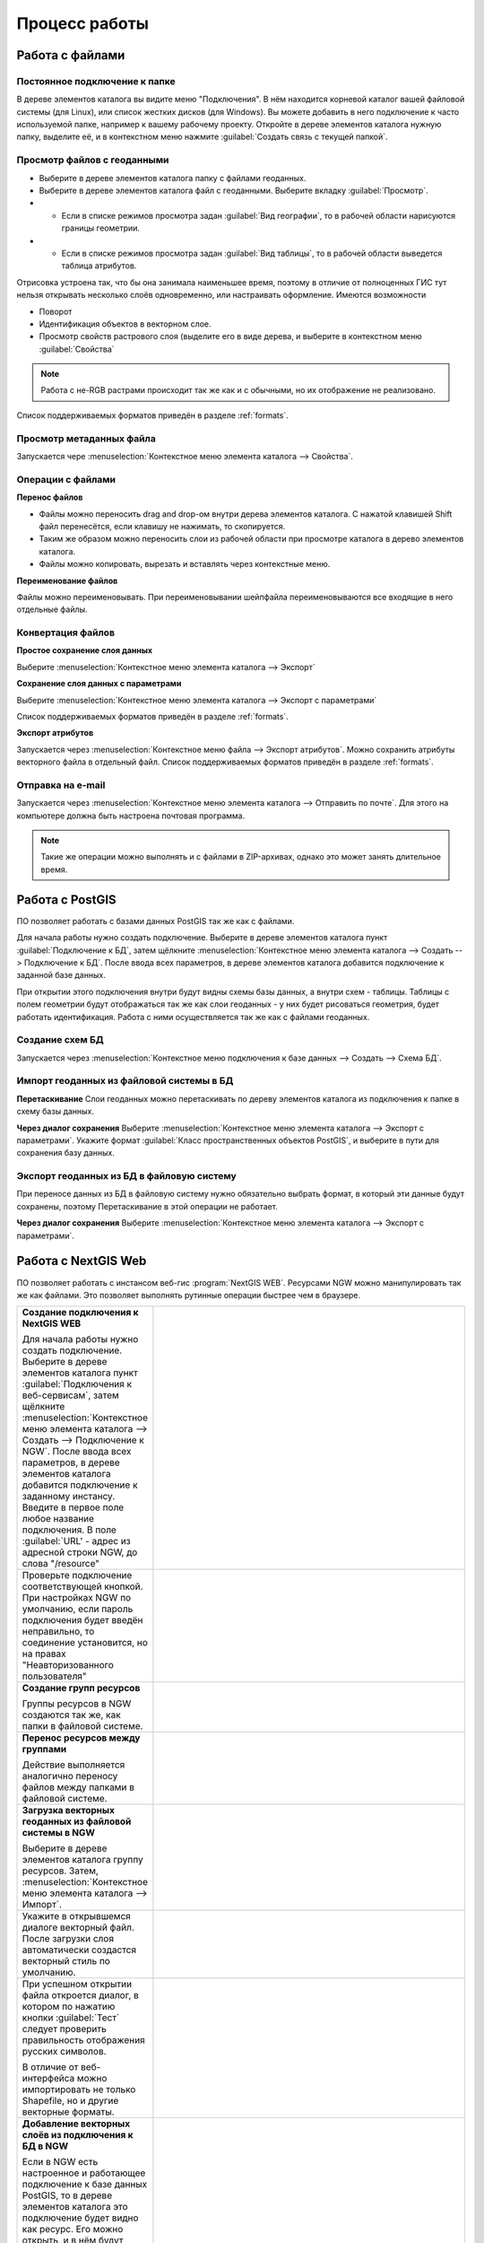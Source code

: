 .. sectionauthor:: Артём Светлов <artem.svetlov@nextgis.ru>

.. _user_tasks:


Процесс работы
======================================

Работа с файлами
---------------------------------------

Постоянное подключение к папке
^^^^^^^^^^^^^^^^^^^^^^^^^^^^^^^^^

В дереве элементов каталога вы видите меню "Подключения". В нём находится корневой каталог вашей файловой системы (для Linux), или список жестких дисков (для Windows). Вы можете добавить в него подключение к часто используемой папке, например к вашему рабочему проекту.
Откройте в дереве элементов каталога нужную папку, выделите её, и в контекстном меню нажмите :guilabel:`Создать связь с текущей папкой`. 

Просмотр файлов с геоданными
^^^^^^^^^^^^^^^^^^^^^^^^^^^^^^^^^

* Выберите в дереве элементов каталога папку с файлами геоданных.
* Выберите в дереве элементов каталога файл с геоданными. Выберите вкладку :guilabel:`Просмотр`.
* * Если в списке режимов просмотра задан :guilabel:`Вид географии`, то в рабочей области нарисуются границы геометрии. 
* * Если в списке режимов просмотра задан :guilabel:`Вид таблицы`, то в рабочей области выведется таблица атрибутов. 

Отрисовка устроена так, что бы она занимала наименьшее время, поэтому в отличие от полноценных ГИС тут нельзя открывать несколько слоёв одновременно, или настраивать оформление. 
Имеются возможности

* Поворот
* Идентификация объектов в векторном слое.
* Просмотр свойств растрового слоя (выделите его в виде дерева, и выберите в контекстном меню :guilabel:`Свойства`


.. note:: Работа с не-RGB растрами происходит так же как и с обычными, но их отображение не реализовано.

Список поддерживаемых форматов приведён в разделе :ref:`formats`.

Просмотр метаданных файла
^^^^^^^^^^^^^^^^^^^^^^^^^^^^^^^^^

Запускается чере :menuselection:`Контекстное меню элемента каталога --> Свойства`. 


Операции с файлами
^^^^^^^^^^^^^^^^^^^^^^^^^^^^^^^^^

**Перенос файлов**

* Файлы можно переносить drag and drop-ом внутри дерева элементов каталога. C нажатой клавишей Shift файл перенесётся, если клавишу не нажимать, то скопируется.
* Таким же образом можно переносить слои из рабочей области при просмотре каталога в дерево элементов каталога.
* Файлы можно копировать, вырезать и вставлять через контекстные меню.

**Переименование файлов**

Файлы можно переименовывать. При переименовывании шейпфайла переименовываются все входящие в него отдельные файлы.



Конвертация файлов
^^^^^^^^^^^^^^^^^^^^^^^^^^^^^^^^^

**Простое сохранение слоя данных**


Выберите :menuselection:`Контекстное меню элемента каталога --> Экспорт` 

**Сохранение слоя данных с параметрами**

Выберите :menuselection:`Контекстное меню элемента каталога --> Экспорт с параметрами` 

Список поддерживаемых форматов приведён в разделе :ref:`formats`.

**Экспорт атрибутов**


Запускается через :menuselection:`Контекстное меню файла --> Экспорт атрибутов`.
Можно сохранить атрибуты векторного файла в отдельный файл. 
Список поддерживаемых форматов приведён в разделе :ref:`formats`.


Отправка на e-mail
^^^^^^^^^^^^^^^^^^^^^^^^^^^^^^^^^

Запускается через :menuselection:`Контекстное меню элемента каталога --> Отправить по почте`. Для этого на компьютере должна быть настроена почтовая программа.

.. note:: Такие же операции можно выполнять и с файлами в ZIP-архивах, однако это может занять длительное время. 


Работа с PostGIS
---------------------------------------

ПО позволяет работать с базами данных PostGIS так же как с файлами. 

Для начала работы нужно создать подключение. Выберите в дереве элементов каталога пункт :guilabel:`Подключение к БД`, затем щёлкните :menuselection:`Контекстное меню элемента каталога --> Создать --> Подключение к БД`. После ввода всех параметров, в дереве элементов каталога добавится подключение к заданной базе данных. 

.. image:: _static/postgis_create_connection.png
	:scale: 50 %

При открытии этого подключения внутри будут видны схемы базы данных, а внутри схем - таблицы. Таблицы с полем геометрии будут отображаться так же как слои геоданных - у них будет рисоваться геометрия, будет работать идентификация. Работа с ними осуществляется так же как с файлами геоданных. 

.. image:: _static/postgis_screen.png
	:scale: 50 %


Создание схем БД
^^^^^^^^^^^^^^^^^

Запускается через :menuselection:`Контекстное меню подключения к базе данных --> Создать --> Схема БД`.

Импорт геоданных из файловой системы в БД
^^^^^^^^^^^^^^^^^^^^^^^^^^^^^^^^^^^^^^^^^^^^^^^^^^^

**Перетаскивание**
Слои геоданных можно перетаскивать по дереву элементов каталога из подключения к папке в схему базы данных.

**Через диалог сохранения**
Выберите :menuselection:`Контекстное меню элемента каталога --> Экспорт с параметрами`. Укажите формат :guilabel:`Класс пространственных объектов PostGIS`, и выберите в пути для сохранения базу данных.

Экспорт геоданных из БД в файловую систему
^^^^^^^^^^^^^^^^^^^^^^^^^^^^^^^^^^^^^^^^^^^^^^^^^^^

При переносе данных из БД в файловую систему нужно обязательно выбрать формат, в который эти данные будут сохранены, поэтому Перетаскивание в этой операции не работает.

**Через диалог сохранения**
Выберите :menuselection:`Контекстное меню элемента каталога --> Экспорт с параметрами`.


Работа с NextGIS Web
---------------------------------------

ПО позволяет работать с инстансом веб-гис :program:`NextGIS WEB`. Ресурсами NGW можно манипулировать так же как файлами. 
Это позволяет выполнять рутинные операции быстрее чем в браузере.

.. comments Я не пойму, почему тут не работает масштаб

.. list-table::
   :widths: 30 70 
   :header-rows: 0

   * - **Создание подключения к NextGIS WEB** 

       Для начала работы нужно создать подключение. Выберите в дереве элементов каталога пункт :guilabel:`Подключения к веб-сервисам`, затем щёлкните :menuselection:`Контекстное меню элемента каталога --> Создать --> Подключение к NGW`. После ввода всех параметров, в дереве элементов каталога добавится подключение к заданному инстансу. Введите в первое поле любое название подключения. В поле :guilabel:`URL' - адрес из адресной строки NGW, до слова "/resource"
     - .. image:: _static/ngw_create_connection.png
        :scale: 50 %

   * - 	Проверьте подключение соответствующей кнопкой. При настройках NGW по умолчанию, если пароль подключения будет введён неправильно, то соединение установится, но на правах "Неавторизованного пользователя"

     - .. image:: _static/ngw_create_connection_window.png
        :scale: 50 %




   * - **Создание групп ресурсов**
       
       Группы ресурсов в NGW создаются так же, как папки в файловой системе.
     - .. image:: _static/ngw_create_resourse_group.png
	  :scale: 50 %




   * - **Перенос ресурсов между группами**
       
       Действие выполняется аналогично переносу файлов между папками в файловой системе. 
     - .. image:: _static/ngw_resourse_cut.png
	:scale: 50 %




   * - **Загрузка векторных геоданных из файловой системы в NGW**
       
       Выберите в дереве элементов каталога группу ресурсов. Затем, :menuselection:`Контекстное меню элемента каталога --> Импорт`.
     - .. image:: _static/ngw_import_vector_menu.png
	:scale: 50 %
   * - Укажите в открывшемся диалоге векторный файл.  
       После загрузки слоя автоматически создастся векторный стиль по умолчанию.
     - .. image:: _static/ngw_import_vector_configure.png
	:scale: 50 %
   * - При успешном открытии файла откроется диалог, в котором по нажатию кнопки :guilabel:`Тест` следует проверить правильность отображения русских символов.

       В отличие от веб-интерфейса можно импортировать не только Shapefile, но и другие векторные форматы.
     - .. image:: _static/ngw_import_vector_test.png
        :scale: 50 %




   * - **Добавление векторных слоёв из подключения к БД в NGW**
       
       Если в NGW есть настроенное и работающее подключение к базе данных PostGIS, то в дереве элементов каталога это подключение будет видно как ресурс. Его можно открыть, и в нём будут видны слои БД. Их можно перетаскивать в группы ресурсов NGW.
     - .. image:: _static/ngw_import_postgis.png
	:scale: 50 %




   * - **Загрузка растров из файловой системы в NGW**
       
       Выберите в дереве элементов каталога группу ресурсов. Затем, :menuselection:`Контекстное меню элемента каталога --> Импорт`. Укажите в открывшемся диалоге растровый файл. 
     - .. image:: _static/ngw_import_raster.png
	:scale: 50 %

   * - Откроется окно настроек. В нём можно указать комбинацию каналов для многоканального растра. 

     - .. image:: _static/ngw_import_raster_settings.png
	:scale: 50 %

   * - По нажатию кнопки :guilabel:`Автоматическая обрезка` при загрузке будут детектированы и отрезаны пустые области на краю растра. Эта функция полезна при загрузке космоснимков в NGW.

     - .. image:: _static/ngw_two_rasters.png
	:scale: 50 %

